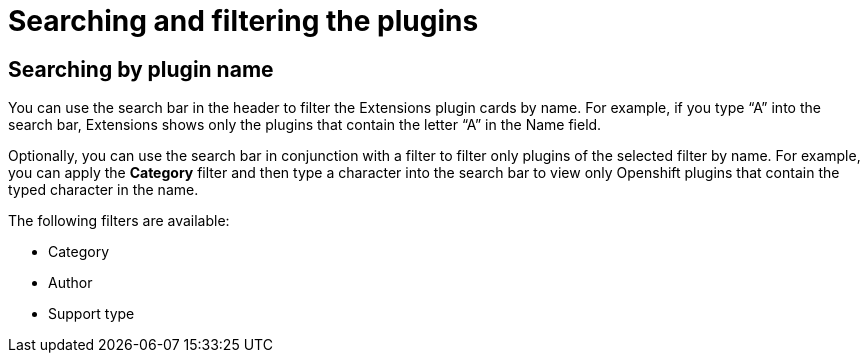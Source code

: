 = Searching and filtering the plugins

== Searching by plugin name
You can use the search bar in the header to filter the Extensions plugin cards by name. For example, if you type “A” into the search bar, Extensions shows only the plugins that contain the letter “A” in the Name field.

Optionally, you can use the search bar in conjunction with a filter to filter only plugins of the selected filter by name. For example, you can apply the *Category* filter and then type a character into the search bar to view only Openshift plugins that contain the typed character in the name.

The following filters are available:

* Category
* Author
* Support type
